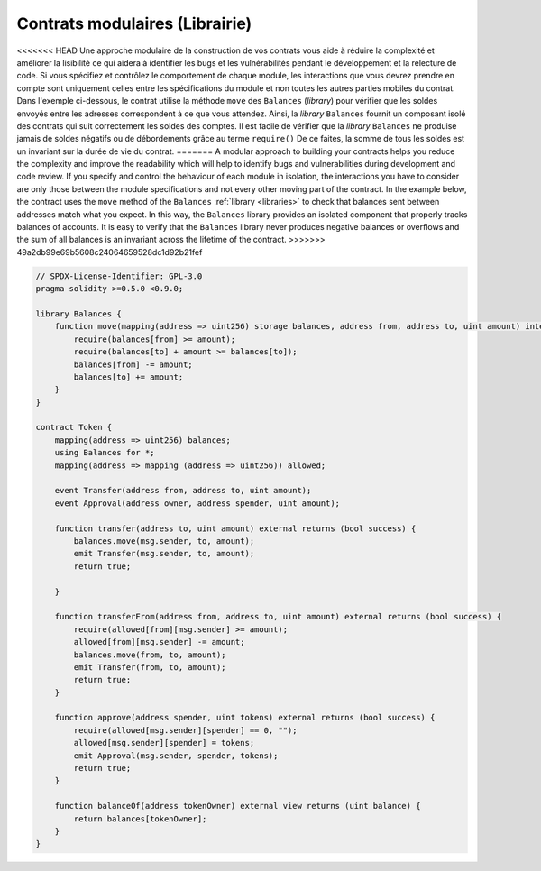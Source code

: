 .. index:: contract;modular, modular contract

*****************
Contrats modulaires (Librairie)
*****************

<<<<<<< HEAD
Une approche modulaire de la construction de vos contrats vous aide à réduire la complexité
et améliorer la lisibilité ce qui aidera à identifier les bugs et les vulnérabilités
pendant le développement et la relecture de code.
Si vous spécifiez et contrôlez le comportement de chaque module,
les interactions que vous devrez prendre en compte sont uniquement celles entre les spécifications du module
et non toutes les autres parties mobiles du contrat.
Dans l'exemple ci-dessous, le contrat utilise la méthode ``move``
des ``Balances`` (`library`) pour vérifier que les soldes envoyés entre
les adresses correspondent à ce que vous attendez. Ainsi, la `library` ``Balances``
fournit un composant isolé des contrats qui suit correctement les soldes des comptes.
Il est facile de vérifier que la `library` ``Balances`` ne produise jamais de soldes négatifs ou de débordements grâce au terme ``require()``
De ce faites, la somme de tous les soldes est un invariant sur la durée de vie du contrat.
=======
A modular approach to building your contracts helps you reduce the complexity
and improve the readability which will help to identify bugs and vulnerabilities
during development and code review.
If you specify and control the behaviour of each module in isolation, the
interactions you have to consider are only those between the module specifications
and not every other moving part of the contract.
In the example below, the contract uses the ``move`` method
of the ``Balances`` :ref:`library <libraries>` to check that balances sent between
addresses match what you expect. In this way, the ``Balances`` library
provides an isolated component that properly tracks balances of accounts.
It is easy to verify that the ``Balances`` library never produces negative balances or overflows
and the sum of all balances is an invariant across the lifetime of the contract.
>>>>>>> 49a2db99e69b5608c24064659528dc1d92b21fef

.. code-block:: solidity

    // SPDX-License-Identifier: GPL-3.0
    pragma solidity >=0.5.0 <0.9.0;

    library Balances {
        function move(mapping(address => uint256) storage balances, address from, address to, uint amount) internal {
            require(balances[from] >= amount);
            require(balances[to] + amount >= balances[to]);
            balances[from] -= amount;
            balances[to] += amount;
        }
    }

    contract Token {
        mapping(address => uint256) balances;
        using Balances for *;
        mapping(address => mapping (address => uint256)) allowed;

        event Transfer(address from, address to, uint amount);
        event Approval(address owner, address spender, uint amount);

        function transfer(address to, uint amount) external returns (bool success) {
            balances.move(msg.sender, to, amount);
            emit Transfer(msg.sender, to, amount);
            return true;

        }

        function transferFrom(address from, address to, uint amount) external returns (bool success) {
            require(allowed[from][msg.sender] >= amount);
            allowed[from][msg.sender] -= amount;
            balances.move(from, to, amount);
            emit Transfer(from, to, amount);
            return true;
        }

        function approve(address spender, uint tokens) external returns (bool success) {
            require(allowed[msg.sender][spender] == 0, "");
            allowed[msg.sender][spender] = tokens;
            emit Approval(msg.sender, spender, tokens);
            return true;
        }

        function balanceOf(address tokenOwner) external view returns (uint balance) {
            return balances[tokenOwner];
        }
    }
